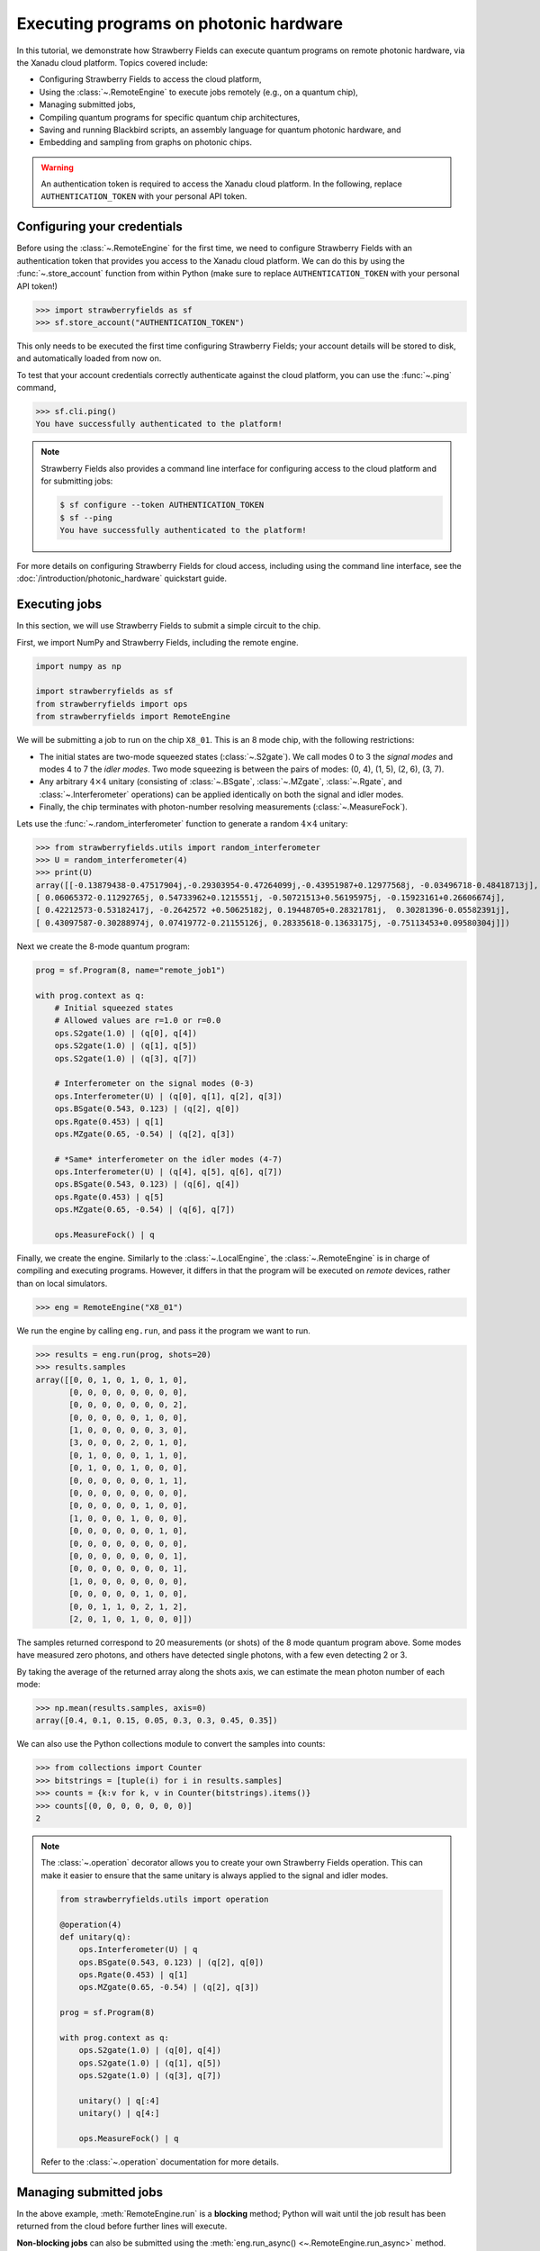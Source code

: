.. _starship:

Executing programs on photonic hardware
=======================================

In this tutorial, we demonstrate how Strawberry Fields can execute
quantum programs on remote photonic hardware, via the Xanadu cloud platform. Topics
covered include:

* Configuring Strawberry Fields to access the cloud platform,
* Using the :class:`~.RemoteEngine` to execute jobs remotely (e.g., on a quantum chip),
* Managing submitted jobs,
* Compiling quantum programs for specific quantum chip architectures,
* Saving and running Blackbird scripts, an assembly language for quantum photonic hardware, and
* Embedding and sampling from graphs on photonic chips.

.. warning::

    An authentication token is required to access the Xanadu cloud platform. In the
    following, replace ``AUTHENTICATION_TOKEN`` with your personal API token.

Configuring your credentials
----------------------------

Before using the :class:`~.RemoteEngine` for the first time, we need to configure
Strawberry Fields with an authentication token that provides you access to the Xanadu
cloud platform. We can do this by using the :func:`~.store_account` function from within Python (make
sure to replace ``AUTHENTICATION_TOKEN`` with your personal API token!)

>>> import strawberryfields as sf
>>> sf.store_account("AUTHENTICATION_TOKEN")

This only needs to be executed the first time configuring Strawberry Fields;
your account details will be stored to disk, and automatically loaded from now
on.

To test that your account credentials correctly authenticate against the cloud platform,
you can use the :func:`~.ping` command,

>>> sf.cli.ping()
You have successfully authenticated to the platform!

.. note::

    Strawberry Fields also provides a command line interface for configuring
    access to the cloud platform and for submitting jobs:

    .. code-block:: console

        $ sf configure --token AUTHENTICATION_TOKEN
        $ sf --ping
        You have successfully authenticated to the platform!

For more details on configuring Strawberry Fields for cloud access, including
using the command line interface, see the :doc:`/introduction/photonic_hardware`
quickstart guide.


Executing jobs
--------------

In this section, we will use Strawberry Fields to submit a simple
circuit to the chip.

First, we import NumPy and Strawberry Fields, including the remote engine.

.. code-block:: python3

    import numpy as np

    import strawberryfields as sf
    from strawberryfields import ops
    from strawberryfields import RemoteEngine

We will be submitting a job to run on the chip ``X8_01``. This is an 8 mode chip,
with the following restrictions:

* The initial states are two-mode squeezed states (:class:`~.S2gate`). We call modes 0 to 3 the
  *signal modes* and modes 4 to 7 the *idler modes*. Two mode squeezing is between the pairs
  of modes: (0, 4), (1, 5), (2, 6), (3, 7).

* Any arbitrary :math:`4\times 4` unitary (consisting of :class:`~.BSgate`, :class:`~.MZgate`,
  :class:`~.Rgate`, and :class:`~.Interferometer` operations) can be applied identically 
  on both the signal and idler modes.

* Finally, the chip terminates with photon-number resolving measurements (:class:`~.MeasureFock`).

Lets use the :func:`~.random_interferometer` function to generate a random :math:`4\times 4`
unitary:

>>> from strawberryfields.utils import random_interferometer
>>> U = random_interferometer(4)
>>> print(U)
array([[-0.13879438-0.47517904j,-0.29303954-0.47264099j,-0.43951987+0.12977568j, -0.03496718-0.48418713j],
[ 0.06065372-0.11292765j, 0.54733962+0.1215551j, -0.50721513+0.56195975j, -0.15923161+0.26606674j],
[ 0.42212573-0.53182417j, -0.2642572 +0.50625182j, 0.19448705+0.28321781j,  0.30281396-0.05582391j],
[ 0.43097587-0.30288974j, 0.07419772-0.21155126j, 0.28335618-0.13633175j, -0.75113453+0.09580304j]])

Next we create the 8-mode quantum program:

.. code-block:: python3

    prog = sf.Program(8, name="remote_job1")

    with prog.context as q:
        # Initial squeezed states
        # Allowed values are r=1.0 or r=0.0
        ops.S2gate(1.0) | (q[0], q[4])
        ops.S2gate(1.0) | (q[1], q[5])
        ops.S2gate(1.0) | (q[3], q[7])

        # Interferometer on the signal modes (0-3)
        ops.Interferometer(U) | (q[0], q[1], q[2], q[3])
        ops.BSgate(0.543, 0.123) | (q[2], q[0])
        ops.Rgate(0.453) | q[1]
        ops.MZgate(0.65, -0.54) | (q[2], q[3])

        # *Same* interferometer on the idler modes (4-7)
        ops.Interferometer(U) | (q[4], q[5], q[6], q[7])
        ops.BSgate(0.543, 0.123) | (q[6], q[4])
        ops.Rgate(0.453) | q[5]
        ops.MZgate(0.65, -0.54) | (q[6], q[7])

        ops.MeasureFock() | q

Finally, we create the engine. Similarly to the :class:`~.LocalEngine`, the :class:`~.RemoteEngine`
is in charge of compiling and executing programs. However, it differs in that the program will be
executed on *remote* devices, rather than on local simulators.

>>> eng = RemoteEngine("X8_01")

We run the engine by calling ``eng.run``, and pass it the program we
want to run.

>>> results = eng.run(prog, shots=20)
>>> results.samples
array([[0, 0, 1, 0, 1, 0, 1, 0],
       [0, 0, 0, 0, 0, 0, 0, 0],
       [0, 0, 0, 0, 0, 0, 0, 2],
       [0, 0, 0, 0, 0, 1, 0, 0],
       [1, 0, 0, 0, 0, 0, 3, 0],
       [3, 0, 0, 0, 2, 0, 1, 0],
       [0, 1, 0, 0, 0, 1, 1, 0],
       [0, 1, 0, 0, 1, 0, 0, 0],
       [0, 0, 0, 0, 0, 0, 1, 1],
       [0, 0, 0, 0, 0, 0, 0, 0],
       [0, 0, 0, 0, 0, 1, 0, 0],
       [1, 0, 0, 0, 1, 0, 0, 0],
       [0, 0, 0, 0, 0, 0, 1, 0],
       [0, 0, 0, 0, 0, 0, 0, 0],
       [0, 0, 0, 0, 0, 0, 0, 1],
       [0, 0, 0, 0, 0, 0, 0, 1],
       [1, 0, 0, 0, 0, 0, 0, 0],
       [0, 0, 0, 0, 0, 1, 0, 0],
       [0, 0, 1, 1, 0, 2, 1, 2],
       [2, 0, 1, 0, 1, 0, 0, 0]])

The samples returned correspond to 20 measurements (or shots) of the 8 mode quantum program
above. Some modes have measured zero photons, and others have
detected single photons, with a few even detecting 2 or 3.

By taking the average of the returned array along the shots axis, we can estimate the
mean photon number of each mode:

>>> np.mean(results.samples, axis=0)
array([0.4, 0.1, 0.15, 0.05, 0.3, 0.3, 0.45, 0.35])

We can also use the Python collections module to convert the samples into
counts:

>>> from collections import Counter
>>> bitstrings = [tuple(i) for i in results.samples]
>>> counts = {k:v for k, v in Counter(bitstrings).items()}
>>> counts[(0, 0, 0, 0, 0, 0, 0)]
2

.. note::

    The :class:`~.operation` decorator allows you to create your own Strawberry Fields
    operation. This can make it easier to ensure that the same unitary is always
    applied to the signal and idler modes.

    .. code-block:: python3

        from strawberryfields.utils import operation

        @operation(4)
        def unitary(q):
            ops.Interferometer(U) | q
            ops.BSgate(0.543, 0.123) | (q[2], q[0])
            ops.Rgate(0.453) | q[1]
            ops.MZgate(0.65, -0.54) | (q[2], q[3])

        prog = sf.Program(8)

        with prog.context as q:
            ops.S2gate(1.0) | (q[0], q[4])
            ops.S2gate(1.0) | (q[1], q[5])
            ops.S2gate(1.0) | (q[3], q[7])

            unitary() | q[:4]
            unitary() | q[4:]
 
            ops.MeasureFock() | q

    Refer to the :class:`~.operation` documentation for more details.

Managing submitted jobs
-----------------------

In the above example, :meth:`RemoteEngine.run` is a **blocking** method; Python will wait until
the job result has been returned from the cloud before further lines
will execute.

**Non-blocking jobs** can also be submitted using the :meth:`eng.run_async() <~.RemoteEngine.run_async>` method. Unlike ``eng.run()``, this method returns a :class:`~.Job`
object that can be queried to get the job's status.

>>> job = engine.run_async(program, shots=1)
>>> job.id
"e6ead866-04c9-4d48-ba28-680e8639fc41"
>>> job.status
"queued"

If the job result is not yet available, an ``InvalidJobOperationError`` will be raised:

>>> job.result
InvalidJobOperationError

To check when the results are ready, the job can be refreshed, and the status
checked:

>>> job.refresh()
>>> job.status
"complete"
>>> job.result
[[0 1 0 2 1 0 0 0]]

Finally, an incomplete job can be *cancelled* by calling :meth:`job.cancel() <~.Job.cancel>`.


Hardware compilation
--------------------

When creating a quantum program to run on hardware, Strawberry Fields can compile
any collection of the following gates into a multi-mode unitary:

* `General beamsplitters <https://strawberryfields.readthedocs.io/en/stable/code/api/strawberryfields.ops.BSgate.html>`_ (:class:`~.ops.BSgate`),

* `Mach-Zehnder interferometers <https://strawberryfields.readthedocs.io/en/stable/code/api/strawberryfields.ops.MZgate.html>`_ (:class:`~.ops.MZgate`), or

* `rotations/phase shifts <https://strawberryfields.readthedocs.io/en/stable/code/api/strawberryfields.ops.Rgate.html>`_ (:class:`~.ops.Rgate`).

Furthermore, several automatic decompositions are supported:

* You can use the :class:`~.ops.Interferometer` command to directly pass a
  unitary matrix to be decomposed and compiled to match the device architecture.
  This performs a rectangular decomposition using Mach-Zehnder interferometers.

* You can use :class:`~.ops.BipartiteGraphEmbed` to embed a bipartite graph on
  the GBS chip. Note, however, that the decomposed squeezing values depend on the graph
  structure, so only bipartite graphs that result in equal squeezing on all
  modes can be executed on currently available chips.

Before sending the program to the cloud platform to be executed, however, Strawberry Fields
must **compile** the program to match the physical architecture or layout of the photonic chip.
This happens implicitly when using the remote engine, however we can use the :meth:`~.Program.compile`
method to explicitly compile the program for a specific chip.

For example, lets compile the program we created in the previous section:

>>> prog_compiled = prog.compile("X8_01")
>>> prog_compiled.print()
S2gate(1, 0) | (q[0], q[4])
S2gate(1, 0) | (q[3], q[7])
S2gate(1, 0) | (q[2], q[6])
MZgate(1.573, 4.368) | (q[2], q[3])
MZgate(1.573, 4.368) | (q[6], q[7])
S2gate(1, 0) | (q[1], q[5])
MZgate(1.228, 5.006) | (q[0], q[1])
MZgate(4.414, 3.859) | (q[1], q[2])
MZgate(2.98, 3.316) | (q[2], q[3])
Rgate(-0.7501) | (q[3])
MZgate(5.397, 5.494) | (q[0], q[1])
MZgate(5.152, 4.891) | (q[1], q[2])
Rgate(2.544) | (q[2])
MZgate(1.228, 5.006) | (q[4], q[5])
MZgate(4.414, 3.859) | (q[5], q[6])
MZgate(2.98, 3.316) | (q[6], q[7])
Rgate(-0.7501) | (q[7])
MZgate(5.397, 5.494) | (q[4], q[5])
MZgate(5.152, 4.891) | (q[5], q[6])
Rgate(2.544) | (q[6])
Rgate(-1.173) | (q[1])
Rgate(1.902) | (q[4])
Rgate(1.902) | (q[0])
Rgate(-1.173) | (q[5])
MeasureFock | (q[0], q[1], q[2], q[3], q[4], q[5], q[6], q[7])

While equivalent to the uncompiled program, we can now see the low-level hardware
operations that are applied on the physical chip.


Working with Blackbird scripts
------------------------------

When submitting quantum programs to be executed remotely, they are communicated to
the cloud platform using Blackbird---a quantum photonic assembly language.
Strawberry Fields also supports exporting programs directly as Blackbird scripts
(an ``xbb`` file); Blackbird scripts can then be submitted to be executed via the
Strawberry Fields :doc:`command line interface </code/sf_cli>`.

For example, lets save our program above as a Blackbird script in the
current directory, via the :func:`~.save` function:

>>> sf.save("program1.xbb", prog)

This produces the following Blackbird script (comments have been added
for clarity):

.. code-block:: python3

    name remote_job1
    version 1.0
    target X8_01 (shots = 20)

    complex array A0[4, 4] =
        -0.13879438-0.47517904j, -0.29303954-0.47264099j, -0.43951987+0.12977568j, -0.03496718-0.48418713j
        0.06065372-0.11292765j, 0.54733962+0.1215551j, -0.50721513+0.56195975j, -0.15923161+0.26606674j
        0.42212573-0.53182417j, -0.2642572+0.50625182j, 0.19448705+0.28321781j, 0.30281396-0.05582391j
        0.43097587-0.30288974j, 0.07419772-0.21155126j, 0.28335618-0.13633175j, -0.75113453+0.09580304j

    complex array A1[4, 4] =
        -0.13879438-0.47517904j, -0.29303954-0.47264099j, -0.43951987+0.12977568j, -0.03496718-0.48418713j
        0.06065372-0.11292765j, 0.54733962+0.1215551j, -0.50721513+0.56195975j, -0.15923161+0.26606674j
        0.42212573-0.53182417j, -0.2642572+0.50625182j, 0.19448705+0.28321781j, 0.30281396-0.05582391j
        0.43097587-0.30288974j, 0.07419772-0.21155126j, 0.28335618-0.13633175j, -0.75113453+0.09580304j

    # Initial states are two-mode squeezed states
    S2gate(1.0, 0.0) | [0, 4]
    S2gate(1.0, 0.0) | [1, 5]
    S2gate(1.0, 0.0) | [3, 7]

    # Apply the unitary matrix above to
    # the first pair of modes, as well
    # as a beamsplitter
    Interferometer(A0) | [0, 1, 2, 3]
    BSgate(0.543, 0.123) | [2, 0]
    Rgate(0.453) | 1
    MZgate(0.65, -0.54) | [2, 3]

    # Duplicate the above unitary for
    # the second pair of modes
    Interferometer(A1) | [4, 5, 6, 7]
    BSgate(0.543, 0.123) | [6, 4]
    Rgate(0.453) | 5
    MZgate(0.65, -0.54) | [6, 7]

    # Perform a PNR measurement in the Fock basis
    MeasureFock() | [0, 1, 2, 3, 4, 5, 6, 7]

After you have created your Blackbird script, either by exporting it from
Strawberry Fields or writing it by hand, it can be remotely executed using the command line,

.. code-block:: console

    $ sf run program1.xbb --output out.txt

After executing the above command, the result will be stored in ``out.txt`` in the
current working directory. You can also omit the ``--output`` parameter to print the
result to the screen.

Furthermore, saved Blackbird scripts can be imported as Strawberry Fields programs
using the :func:`~.load` function:

>>> prog = load("test.xbb")


Embedding bipartite graphs
--------------------------

The currently available hardware devices support embedding bipartite graphs,
i.e., those with adjacency matrices

.. math:: A = \begin{bmatrix}0 & B\\ B^T & 0\end{bmatrix}

where :math:`B` represents the edges between the two sets of
vertices in the graph. However, the devices are currently restricted
to bipartite graphs with equally sized partitions, such that the singular values form the set :math:`\{0, d\}`
for some real value :math:`d`.

Here, we will
consider a `complete bipartite graph <https://en.wikipedia.org/wiki/Complete_bipartite_graph>`_,
since the singular values are of the form :math:`\{0, d\}`.

.. code-block:: python3

    B = np.ones([4, 4])
    A = np.block([[0*B, B], [B.T, 0*B]])

    prog = sf.Program(8)

    # the following mean photon number per mode
    # quantity is set to ensure that the singular values
    # are scaled such that all Sgates have squeezing value r=1
    m = 0.345274461385554870545

    with prog.context as q:
        ops.BipartiteGraphEmbed(A, mean_photon_per_mode=m) | q
        ops.MeasureFock() | q


>>> prog.compile("chip2").print()
S2gate(1, 0) | (q[0], q[4])
S2gate(0, 0) | (q[3], q[7])
S2gate(0, 0) | (q[2], q[6])
MZgate(3.598, 5.444) | (q[2], q[3])
MZgate(3.598, 5.444) | (q[6], q[7])
S2gate(0, 0) | (q[1], q[5])
MZgate(0, 5.236) | (q[0], q[1])
MZgate(4.886, 5.496) | (q[1], q[2])
MZgate(0.7106, 4.492) | (q[2], q[3])
Rgate(0.9284) | (q[3])
MZgate(2.922, 3.142) | (q[0], q[1])
MZgate(4.528, 3.734) | (q[1], q[2])
Rgate(-2.51) | (q[2])
MZgate(0, 5.236) | (q[4], q[5])
MZgate(4.886, 5.496) | (q[5], q[6])
MZgate(0.7106, 4.492) | (q[6], q[7])
Rgate(0.9284) | (q[7])
MZgate(2.922, 3.142) | (q[4], q[5])
MZgate(4.528, 3.734) | (q[5], q[6])
Rgate(-2.51) | (q[6])
Rgate(-2.51) | (q[1])
Rgate(-0.8273) | (q[4])
Rgate(-0.8273) | (q[0])
Rgate(-2.51) | (q[5])
MeasureFock | (q[0], q[1], q[2], q[3], q[4], q[5], q[6], q[7])

If the bipartite graph to be embedded does not satisfy the aforementioned
restriction on the singular values, an error message will be raised on
compilation:

>>> B = np.array([[0, 1, 0, 1], [1, 0, 1, 0], [0, 1, 1, 1], [1, 0, 1, 0]])
>>> A = np.block([[0*B, B], [B.T, 0*B]])
>>> prog = sf.Program(8)
>>> with prog.context as q:
...     ops.BipartiteGraphEmbed(A, mean_photon_per_mode=1) | q
...     ops.MeasureFock() | q
CircuitError: Incorrect squeezing value(s) (r, phi)={(1.336, 0.0), (0.177, 0.0), (0.818, 0.0)}.
Allowed squeezing value(s) are (r, phi)={(1, 0.0), (0.0, 0.0)}.
